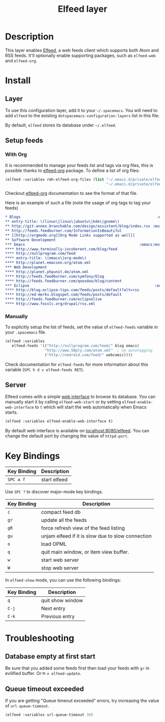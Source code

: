 #+TITLE: Elfeed layer
#+HTML_HEAD_EXTRA: <link rel="stylesheet" type="text/css" href="../../../css/readtheorg.css" />

[[file:img/elfeed.png]]

* Table of Contents                                        :TOC_4:noexport:
 - [[#description][Description]]
 - [[#install][Install]]
   - [[#layer][Layer]]
   - [[#setup-feeds][Setup feeds]]
     - [[#with-org][With Org]]
     - [[#manually][Manually]]
   - [[#server][Server]]
 - [[#key-bindings][Key Bindings]]
 - [[#troubleshooting][Troubleshooting]]
   - [[#database-empty-at-first-start][Database empty at first start]]
   - [[#queue-timeout-exceeded][Queue timeout exceeded]]

* Description
This layer enables [[https://github.com/skeeto/elfeed][Elfeed]], a web feeds client which supports both Atom and RSS
feeds. It'll optionally enable supporting packages, such as =elfeed-web= and
=elfeed-org=.

* Install
** Layer
To use this configuration layer, add it to your =~/.spacemacs=. You will need to
add =elfeed= to the existing =dotspacemacs-configuration-layers= list in this
file.

By default, =elfeed= stores its database under =~/.elfeed=.

** Setup feeds
*** With Org
It is recommended to manage your feeds list and tags via org files, this is
possible thanks to [[https://github.com/remyhonig/elfeed-org][elfeed-org]] package. To define a list of org files:

#+BEGIN_SRC emacs-lisp
(elfeed :variables rmh-elfeed-org-files (list "~/.emacs.d/private/elfeed1.org"
                                              "~/.emacs.d/private/elfeed2.org"))
#+END_SRC

Checkout [[https://github.com/remyhonig/elfeed-org][elfeed-org]] documentation to see the format of that file.

Here is an example of such a file (note the usage of org tags to tag your feeds)

#+BEGIN_SRC org
 * Blogs                                                              :elfeed:
 ** entry-title: \(linux\|linus\|ubuntu\|kde\|gnome\)                  :linux:
 ** http://git-annex.branchable.com/design/assistant/blog/index.rss :mustread:
 ** http://feeds.feedburner.com/InformationIsBeautiful
 ** [[http://orgmode.org][Org Mode Links supported as well]]
 ** Software Development                                                 :dev:
 *** Emacs                                                    :emacs:mustread:
 **** http://www.terminally-incoherent.com/blog/feed
 **** http://nullprogram.com/feed
 **** entry-title: \(emacs\|org-mode\)
 **** http://planet.emacsen.org/atom.xml
 *** Web Development                                                     :web:
 **** http://planet.phpunit.de/atom.xml
 **** http://feeds.feedburner.com/symfony/blog
 **** http://feeds.feedburner.com/qooxdoo/blog/content
 *** Eclipse                                                         :eclipse:
 **** http://blog.eclipse-tips.com/feeds/posts/default?alt=rss
 **** http://ed-merks.blogspot.com/feeds/posts/default
 **** http://feeds.feedburner.com/eclipselive
 **** http://www.fosslc.org/drupal/rss.xml                             :video:
 #+END_SRC

*** Manually
To explicitly setup the list of feeds, set the value of =elfeed-feeds= variable
in your =.spacemacs= file.

#+BEGIN_SRC emacs-lisp
(elfeed :variables
   elfeed-feeds '(("http://nullprogram.com/feed/" blog emacs)
                  "http://www.50ply.com/atom.xml"  ; no autotagging
                  ("http://nedroid.com/feed/" webcomic))))
#+END_SRC

Check documentation for =elfeed-feeds= for more information about this variable
(~SPC h d v elfeed-feeds RET~).

** Server
Elfeed comes with a simple [[https://github.com/skeeto/elfeed#web-interface][web interface]] to browse its database. You can manually
start it by calling =elfeed-web-start= or by setting =elfeed-enable-web-interface=
to =t= which will start the web automatically when Emacs starts.

#+BEGIN_SRC emacs-lisp
(elfeed :variables elfeed-enable-web-interface t)
#+END_SRC

By default web interface is available on [[http://localhost:8080/elfeed/][localhost:8080/elfeed]]. You can change
the default port by changing the value of =httpd-port=.

* Key Bindings
| Key Binding | Description  |
|-------------+--------------|
| ~SPC a f~   | start elfeed |

Use =SPC ?= to discover major-mode key bindings.

| Key Binding | Description                                       |
|-------------+---------------------------------------------------|
| ~c~         | compact feed db                                   |
| ~gr~        | update all the feeds                              |
| ~gR~        | force refresh view of the feed listing            |
| ~gu~        | unjam elfeed if it is slow due to slow connection |
| ~o~         | load OPML                                         |
| ~q~         | quit main window, or item view buffer.            |
| ~w~         | start web server                                  |
| ~W~         | stop web server                                   |

In =elfeed-show= mode, you can use the following bindings:

| Key Binding | Description      |
|-------------+------------------|
| ~q~         | quit show window |
| ~C-j~       | Next entry       |
| ~C-k~       | Previous entry   |

* Troubleshooting
** Database empty at first start
Be sure that you added some feeds first then load your feeds with ~gr~
in evilified buffer. Or ~M-x elfeed-update~.

** Queue timeout exceeded
If you are getting "Queue timeout exceeded" errors, try increasing
the value of =url-queue-timeout=.

#+BEGIN_SRC emacs-lisp
(elfeed :variables url-queue-timeout 30)
#+END_SRC
